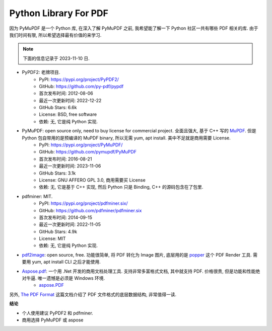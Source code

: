 Python Library For PDF
==============================================================================
因为 PyMuPDF 是一个 Python 库, 在深入了解 PyMuPDF 之前, 我希望能了解一下 Python 社区一共有哪些 PDF 相关的库. 由于我们时间有限, 所以希望选择最有价值的来学习.

.. note::

    下面的信息记录于 2023-11-10 日.

- PyPDF2: 老牌项目.
    - PyPI: https://pypi.org/project/PyPDF2/
    - GitHub: https://github.com/py-pdf/pypdf
    - 首次发布时间: 2012-08-06
    - 最近一次更新时间: 2022-12-22
    - GitHub Stars: 6.6k
    - License: BSD, free software
    - 依赖: 无, 它是纯 Python 实现.
- PyMuPDF: open source only, need to buy license for commercial project. 全面且强大, 基于 C++ 写的  `MuPDF <https://mupdf.com/>`_. 但是 Python 包自带用的是预编译的 MuPDF binary, 所以无需 yum, apt install. 美中不足就是商用需要 License.
    - PyPI: https://pypi.org/project/PyMuPDF/
    - GitHub: https://github.com/pymupdf/PyMuPDF
    - 首次发布时间: 2016-08-21
    - 最近一次更新时间: 2023-11-06
    - GitHub Stars: 3.1k
    - License: GNU AFFERO GPL 3.0, 商用需要买 License
    - 依赖: 无, 它是基于 C++ 实现, 然后 Python 只是 Binding, C++ 的源码包含在了包里.
- pdfminer: MIT.
    - PyPI: https://pypi.org/project/pdfminer.six/
    - GitHub: https://github.com/pdfminer/pdfminer.six
    - 首次发布时间: 2014-09-15
    - 最近一次更新时间: 2022-11-05
    - GitHub Stars: 4.9k
    - License: MIT
    - 依赖: 无, 它是纯 Python 实现.
- `pdf2image <https://pypi.org/project/pdf2image/>`_: open source, free. 功能很简单, 将 PDF 转化为 Image 图片, 底层用的是 `popper <https://poppler.freedesktop.org/>`_ 这个 PDF Render 工具. 需要用 yum, apt install CLI 之后才能使用.
- `Aspose.pdf <https://pypi.org/project/aspose-pdf/>`_: 一个用 .Net 开发的商用文档处理工具. 支持非常多富格式文档, 其中就支持 PDF. 价格很贵, 但是功能和性能绝对牛逼. 唯一遗憾是必须是 Windows 环境.
    - `aspose.PDF <https://products.aspose.com/pdf/>`_

另外, `The PDF Format <https://pypdf.readthedocs.io/en/latest/dev/pdf-format.html>`_ 这篇文档介绍了 PDF 文件格式的底层数据结构, 非常值得一读.

**结论**

- 个人使用建议 PyPDF2 和 pdfminer.
- 商用选择 PyMuPDF 或 aspose
